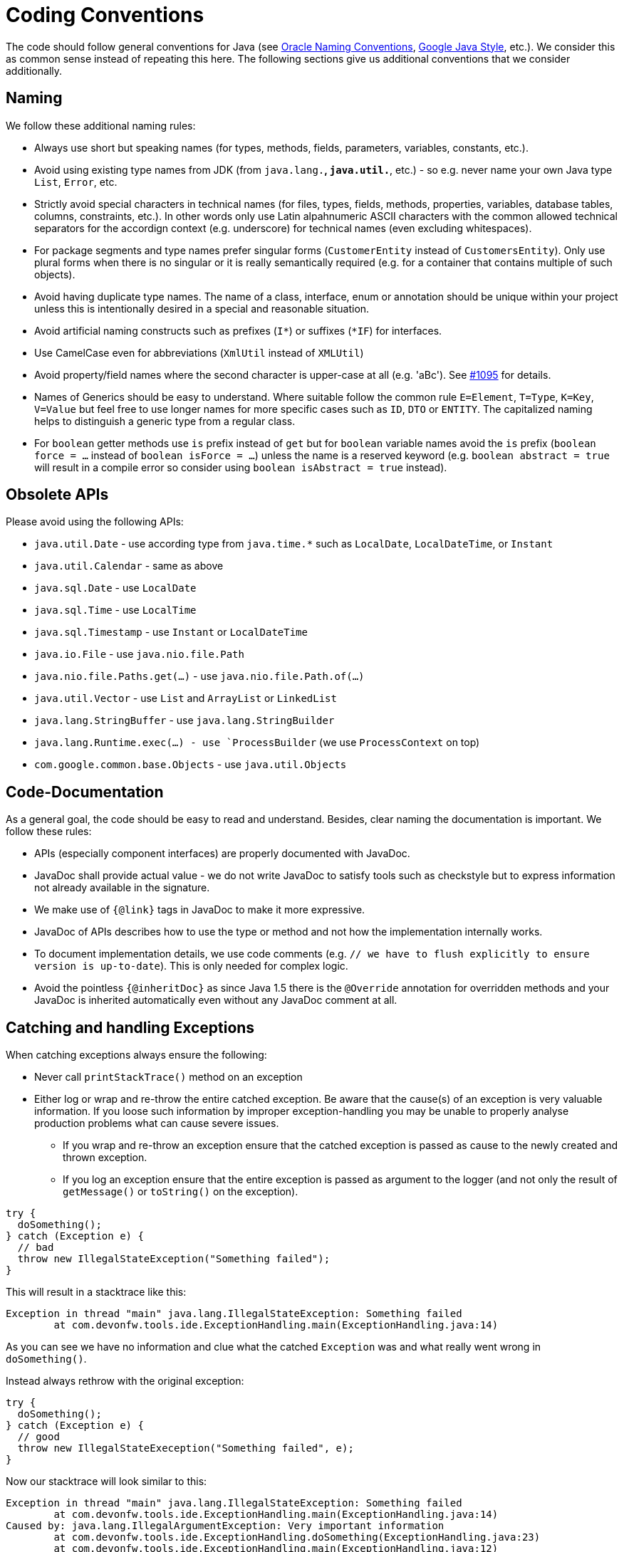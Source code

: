 = Coding Conventions

The code should follow general conventions for Java (see http://www.oracle.com/technetwork/java/namingconventions-139351.html[Oracle Naming Conventions], https://google.github.io/styleguide/javaguide.html[Google Java Style], etc.).
We consider this as common sense instead of repeating this here.
The following sections give us additional conventions that we consider additionally.

== Naming
We follow these additional naming rules:

* Always use short but speaking names (for types, methods, fields, parameters, variables, constants, etc.).
* Avoid using existing type names from JDK (from `java.lang.*`, `java.util.*`, etc.) - so e.g. never name your own Java type `List`, `Error`, etc.
* Strictly avoid special characters in technical names (for files, types, fields, methods, properties, variables, database tables, columns, constraints, etc.). In other words only use Latin alpahnumeric ASCII characters with the common allowed technical separators for the accordign context (e.g. underscore) for technical names (even excluding whitespaces).
* For package segments and type names prefer singular forms (`CustomerEntity` instead of [line-through]`CustomersEntity`). Only use plural forms when there is no singular or it is really semantically required (e.g. for a container that contains multiple of such objects).
* Avoid having duplicate type names. The name of a class, interface, enum or annotation should be unique within your project unless this is intentionally desired in a special and reasonable situation.
* Avoid artificial naming constructs such as prefixes (`I*`) or suffixes (`*IF`) for interfaces.
* Use CamelCase even for abbreviations (`XmlUtil` instead of [line-through]`XMLUtil`)
* Avoid property/field names where the second character is upper-case at all (e.g. 'aBc'). See https://github.com/devonfw/cobigen/issues/1095[#1095] for details.
* Names of Generics should be easy to understand. Where suitable follow the common rule `E=Element`, `T=Type`, `K=Key`, `V=Value` but feel free to use longer names for more specific cases such as `ID`, `DTO` or `ENTITY`. The capitalized naming helps to distinguish a generic type from a regular class.
* For `boolean` getter methods use `is` prefix instead of `get` but for `boolean` variable names avoid the `is` prefix (`boolean force = ...` instead of `boolean isForce = ...`) unless the name is a reserved keyword (e.g. `boolean abstract = true` will result in a compile error so consider using `boolean isAbstract = true` instead).

== Obsolete APIs
Please avoid using the following APIs:

* `java.util.Date` - use according type from `java.time.*` such as `LocalDate`, `LocalDateTime`, or `Instant`
* `java.util.Calendar` - same as above
* `java.sql.Date` - use `LocalDate`
* `java.sql.Time` - use `LocalTime`
* `java.sql.Timestamp` - use `Instant` or `LocalDateTime`
* `java.io.File` - use `java.nio.file.Path`
* `java.nio.file.Paths.get(...)` - use `java.nio.file.Path.of(...)`
* `java.util.Vector` - use `List` and `ArrayList` or `LinkedList`
* `java.lang.StringBuffer` - use `java.lang.StringBuilder`
* `java.lang.Runtime.exec(...) - use `ProcessBuilder` (we use `ProcessContext` on top)
* `com.google.common.base.Objects` - use `java.util.Objects`

== Code-Documentation
As a general goal, the code should be easy to read and understand. Besides, clear naming the documentation is important. We follow these rules:

* APIs (especially component interfaces) are properly documented with JavaDoc.
* JavaDoc shall provide actual value - we do not write JavaDoc to satisfy tools such as checkstyle but to express information not already available in the signature.
* We make use of `{@link}` tags in JavaDoc to make it more expressive.
* JavaDoc of APIs describes how to use the type or method and not how the implementation internally works.
* To document implementation details, we use code comments (e.g. `// we have to flush explicitly to ensure version is up-to-date`). This is only needed for complex logic.
* Avoid the pointless `{@inheritDoc}` as since Java 1.5 there is the `@Override` annotation for overridden methods and your JavaDoc is inherited automatically even without any JavaDoc comment at all.

== Catching and handling Exceptions
When catching exceptions always ensure the following:

* Never call `printStackTrace()` method on an exception
* Either log or wrap and re-throw the entire catched exception. Be aware that the cause(s) of an exception is very valuable information. If you loose such information by improper exception-handling you may be unable to properly analyse production problems what can cause severe issues.
** If you wrap and re-throw an exception ensure that the catched exception is passed as cause to the newly created and thrown exception.
** If you log an exception ensure that the entire exception is passed as argument to the logger (and not only the result of `getMessage()` or `toString()` on the exception).

[source,java]
----
try {
  doSomething();
} catch (Exception e) {
  // bad
  throw new IllegalStateException("Something failed");
}
----

This will result in a stacktrace like this:
[source,java]
----
Exception in thread "main" java.lang.IllegalStateException: Something failed
	at com.devonfw.tools.ide.ExceptionHandling.main(ExceptionHandling.java:14)
----

As you can see we have no information and clue what the catched `Exception` was and what really went wrong in `doSomething()`.

Instead always rethrow with the original exception:
[source,java]
----
try {
  doSomething();
} catch (Exception e) {
  // good
  throw new IllegalStateExeception("Something failed", e);
}
----

Now our stacktrace will look similar to this:
[source,java]
----
Exception in thread "main" java.lang.IllegalStateException: Something failed
	at com.devonfw.tools.ide.ExceptionHandling.main(ExceptionHandling.java:14)
Caused by: java.lang.IllegalArgumentException: Very important information
	at com.devonfw.tools.ide.ExceptionHandling.doSomething(ExceptionHandling.java:23)
	at com.devonfw.tools.ide.ExceptionHandling.main(ExceptionHandling.java:12)
----

Never do this severe mistake to lose this original exception cause!

The same applies when logging the exception:
[source,java]
----
try {
  doSomething();
} catch (Exception e) {
  // bad
  LOG.error("Something failed: " + e.getMessage());
}
----

Instead include the full exception and use your logger properly:
[source,java]
----
try {
  doSomething();
} catch (Exception e) {
  // good
  LOG.error("Something failed: {}", e.getMessage(), e);
}
----

Also please add contextual information to the message for the logger or the new exception.
So instead of just saying "Something failed" a really good example could look like this:
[source,java]
----
LOG.error("An unexpected error occurred whilst downloading the tool {} with edition {} and version {} from URL {}.", tool, edition, version, url, e);
----

=== Prefer general API
Avoid unnecessary strong bindings:

* Do not bind your code to implementations such as `Vector` or `ArrayList` instead of `List`
* In APIs for input (=parameters) always consider to make little assumptions:
** prefer `Collection` over `List` or `Set` where the difference does not matter (e.g. only use `Set` when you require uniqueness or highly efficient `contains`)
** consider preferring `Collection<? extends Foo>` over `Collection<Foo>` when `Foo` is an interface or super-class

=== Prefer primitive types
In general prefer primitive types (`boolean`, `int`, `long`, ...) instead of corresponding boxed object types (`Boolean`, `Integer`, `Long`, ...).
Only use boxed object types, if you explicitly want to allow `null` as a value.
Typically you never want to use `Boolean` but instead use `boolean`.
[source,java]
----
// bad
public Boolean isEmpty {
  return size() == 0;
}
----
Instead always use the primitive `boolean` type:
[source,java]
----
// good
public boolean isEmpty {
  return size() == 0;
}
----

== Optionals
With `Optional` you can wrap values to avoid a `NullPointerException` (NPE).
However, it is not a good code-style to use `Optional` for every parameter or result to express that it may be null.
For such case use JavaDoc (or consider `@Nullable` or even better instead annotate `@NotNull` where `null` is not acceptable).

However, `Optional` can be used to prevent NPEs in fluent calls (due to the lack of the elvis operator):
[source,java]
----
Long id;
id = fooCto.getBar().getBar().getId(); // may cause NPE
id = Optional.ofNullable(fooCto).map(FooCto::getBar).map(BarCto::getBar).map(BarEto::getId).orElse(null); // null-safe
----

== Avoid catching NPE

Please avoid catching `NullPointerException`:
[source,java]
----
// bad
try {
  variable.getFoo().doSomething();
} catch (NullPointerException e) {
  LOG.warning("foo was null");
}
----

Better explicitly check for `null`:
[source,java]
----
// good
Foo foo = null;
if (variable != null) {
  foo = variable.getFoo();
}
if (foo == null) {
  LOG.warning("foo was null");
} else {
  foo.doSomething();
}
----

Please note that the term `Exception` is used for something exceptional.
Further creating an instance of an `Exception` or `Throable` in Java is expensive as the entire Strack has to be collected and copied into arrays, etc. causing significant overhead.
This should always be avoided in situations we can easily avoid with a simple `if` check.

== Consider extractig local variable for multiple method calls

Calling the same method (cascades) multiple times is redundant and reduces readability and performance:
[source,java]
----
// bad
Candidate candidate;
if (variable.getFoo().getFirst().getSize() > variable.getFoo().getSecond().getSize()) {
  candidate = variable.getFoo().getFirst();
} else {
  candidate = variable.getFoo().getSecond();
}
----

The method `getFoo()` is used in 4 places and called 3 times. Maybe the method call is expensive?
[source,java]
----
// good
Candidate candidate;
Foo foo = variable.getFoo();
Candidate first = foo.getFirst();
Candidate second = foo.getSecond();
if (first.getSize() > second.getSize()) {
  candidate = first;
} else {
  candidate = second;
}
----

Please note that your IDE can automatically refactor your code extracting all occurrences of the same method call within the method body to a local variable.

== Encoding
Encoding (esp. Unicode with combining characters and surrogates) is a complex topic.
Please study this topic if you have to deal with encodings and processing of special characters.
For the basics follow these recommendations:

* Whenever possible prefer unicode (UTF-8 or better) as encoding.
* Do not cast from `byte` to `char` (unicode characters can be composed of multiple bytes, such cast may only work for ASCII characters)
* Never convert the case of a String using the default locale. E.g. if you do `"HI".toLowerCase()` and your system locale is Turkish, then the output will be "hı" instead of "hi", which can lead to wrong assumptions and serious problems. If you want to do a "universal" case conversion always explicitly use an according western locale (e.g. `toLowerCase(Locale.US)`). Consider using a helper class (see e.g. https://github.com/m-m-m/base/blob/master/core/src/main/java/io/github/mmm/base/text/CaseHelper.java[CaseHelper]) or create your own little static utility for that in your project.
* Write your code independent from the default encoding (system property `file.encoding`) - this will most likely differ in JUnit from production environment
** Always provide an encoding when you create a `String` from `byte[]`: `new String(bytes, encoding)`
** Always provide an encoding when you create a `Reader` or `Writer` : `new InputStreamReader(inStream, encoding)`

== BLOBs
Avoid using `byte[]` for BLOBs as this will load them entirely into your memory.
This will cause performance issues or out of memory errors.
Instead, use streams when dealing with BLOBs (`InputStream`, `OutputStream`, `Reader`, `Writer`).

== Stateless Programming
When implementing logic as components or _beans_, we strongly encourage stateless programming.
This is not about data objects (e.g. JavaBeans) that are stateful by design.
Instead this applies to things like `IdeContext` and all its related child-objects.
Such classes shall never be modified after initialization.
Methods called at runtime (after initialization) do not assign fields (member variables of your class) or mutate the object stored in a field.
This allows your component or bean to be stateless and thread-safe.
Therefore it can be initialized as a singleton so only one instance is created and shared accross all threads of the application.
Ideally all fields are declared `final` otherwise be careful not to change them dynamically (except for lazy-initializations).
Here is an example:
[source,java]
----
public class GitHelperImpl implements GitHelper {

  // bad
  private boolean force;

  @Overide
  public void gitPullOrClone(boolean force, Path target, String gitUrl) {
    this.force = force;
    if (Files.isDirectory(target.resolve(".git"))) {
      gitPull(target);
    } else {
      gitClone(target, gitUrl);
    }
  }

  private void gitClone(Path target, String gitUrl) { ... }

  private void gitPull(Path target) { ... }
}
----

As you can see in the `bad` code fields of the class are assigned at runtime.
Since IDEasy is not implementing a concurremt multi-user application this is not really critical.
However, it is best-practice to avoid this pattern and generally follow thread-safe programming as best-practice:
[source,java]
----
public class GitHelperImpl implements GitHelper {

  // fine
  @Overide
  public void gitPullOrClone(boolean force, Path target, String gitUrl) {
    if (Files.isDirectory(target.resolve(".git"))) {
      gitPull(force, target);
    } else {
      gitClone(force, target, gitUrl);
    }
  }

  private void gitClone(boolean force, Path target, String gitUrl) { ... }

  private void gitPull(boolean force, Path target) { ... }
}
----

== Closing Resources
Resources such as streams (`InputStream`, `OutputStream`, `Reader`, `Writer`) or generally speaking implementations of `AutoClosable` need to be handled properly.
Therefore, it is important to follow these rules:

* Each resource has to be closed properly, otherwise you will get out of file handles, TX sessions, memory leaks or the like.
* Where possible avoid to deal with such resources manually.
* In case you have to deal with resources manually (e.g. binary streams) ensure to close them properly via `try-with-resource` pattern. See the example below for details.

Closing streams and other such resources is error prone. Have a look at the following example:
[source,java]
----
// bad
try {
  InputStream in = new FileInputStream(file);
  readData(in);
  in.close();
} catch (IOException e) {
  throw new IllegalStateException("Failed to read data.", e);
}
----

The code above is wrong as in case of an `IOException` the `InputStream` is not properly closed.
In a server application such mistakes can cause severe errors that typically will only occur in production.
As such resources implement the `AutoCloseable` interface you can use the `try-with-resource` syntax to write correct code.
The following code shows a correct version of the example:
[source,java]
----
// fine
try (InputStream in = new FileInputStream(file)) {
  readData(in);
} catch (IOException e) {
  throw new IllegalStateException("Failed to read data.", e);
}
----

== Lambdas and Streams
With Java8 you have cool new features like lambdas and monads like (`Stream`, `CompletableFuture`, `Optional`, etc.).
However, these new features can also be misused or led to code that is hard to read or debug. To avoid pain, we give you the following best practices:

. Learn how to use the new features properly before using. Developers are often keen on using cool new features. When you do your first experiments in your project code you will cause deep pain and might be ashamed afterwards. Please study the features properly. Even Java8 experts still write for loops to iterate over collections, so only use these features where it really makes sense.
. Streams shall only be used in fluent API calls as a Stream can not be forked or reused.
. Each stream has to have exactly one terminal operation.
. Do not write multiple statements into lambda code:
+
[source,java]
----
// bad
collection.stream().map(x -> {
Foo foo = doSomething(x);
...
return foo;
}).collect(Collectors.toList());
----
+
This style makes the code hard to read and debug. Never do that! Instead, extract the lambda body to a private method with a meaningful name:
+
[source,java]
----
// fine
collection.stream().map(this::convertToFoo).collect(Collectors.toList());
----
. Do not use `parallelStream()` in general code (that will run on server side) unless you know exactly what you are doing and what is going on under the hood. Some developers might think that using parallel streams is a good idea as it will make the code faster. However, if you want to do performance optimizations talk to your technical lead (architect). Many features such as security and transactions will rely on contextual information that is associated with the current thread. Hence, using parallel streams will most probably cause serious bugs. Only use them for standalone (CLI) applications or for code that is just processing large amounts of data.
. Do not perform operations on a sub-stream inside a lambda:
+
[source,java]
----
set.stream().flatMap(x -> x.getChildren().stream().filter(this::isSpecial)).collect(Collectors.toList()); // bad
set.stream().flatMap(x -> x.getChildren().stream()).filter(this::isSpecial).collect(Collectors.toList()); // fine
----
. Only use `collect` at the end of the stream:
+
[source,java]
----
set.stream().collect(Collectors.toList()).forEach(...) // bad
set.stream().peek(...).collect(Collectors.toList()) // fine
----
. Lambda parameters with Types inference
+
[source,java]
----
(String a, Float b, Byte[] c) -> a.toString() + Float.toString(b) + Arrays.toString(c)  // bad
(a,b,c)  -> a.toString() + Float.toString(b) + Arrays.toString(c)  // fine

Collections.sort(personList, (Person p1, Person p2) -> p1.getSurName().compareTo(p2.getSurName()));  // bad
Collections.sort(personList, (p1, p2) -> p1.getSurName().compareTo(p2.getSurName()));  // fine
----
. Avoid Return Braces and Statement
+
[source,java]
----
 a ->  { return a.toString(); } // bad
 a ->  a.toString();   // fine
----
. Avoid Parentheses with Single Parameter
+
[source,java]
----
(a) -> a.toString(); // bad
 a -> a.toString();  // fine
----
. Avoid if/else inside foreach method. Use Filter method & comprehension
+
[source,java]
----
// bad
static public Iterator<String> TwitterHandles(Iterator<Author> authors, string company) {
    final List result = new ArrayList<String> ();
    foreach (Author a : authors) {
      if (a.Company.equals(company)) {
        String handle = a.TwitterHandle;
        if (handle != null)
          result.Add(handle);
      }
    }
    return result;
  }
----
+
[source,java]
----
// fine
public List<String> twitterHandles(List<Author> authors, String company) {
    return authors.stream()
            .filter(a -> null != a && a.getCompany().equals(company))
            .map(a -> a.getTwitterHandle())
            .collect(toList());
  }
----

